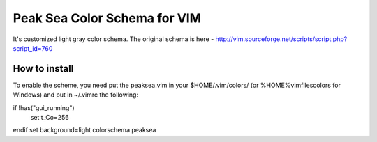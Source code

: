 =============================
Peak Sea Color Schema for VIM
=============================

It's customized light gray color schema. The original schema is here - 
http://vim.sourceforge.net/scripts/script.php?script_id=760

How to install
==============
To enable the scheme, you need put the peaksea.vim in your $HOME/.vim/colors/ 
(or %HOME%\vimfiles\colors for Windows) and put in ~/.vimrc the following:

if !has("gui_running")
    set t_Co=256
endif 
set background=light
colorschema peaksea
